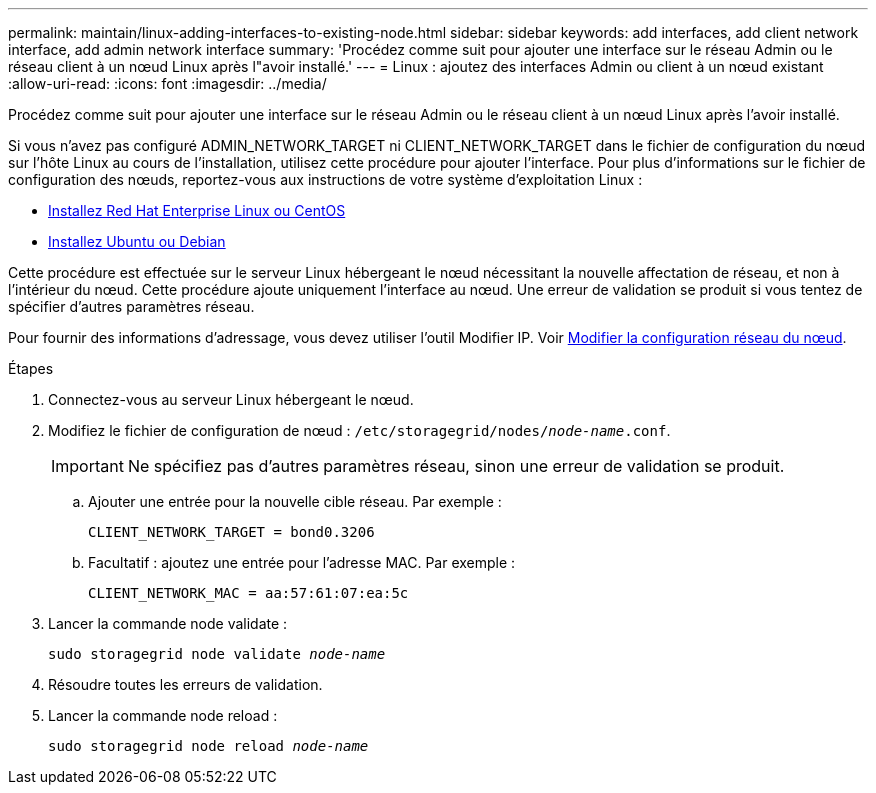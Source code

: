 ---
permalink: maintain/linux-adding-interfaces-to-existing-node.html 
sidebar: sidebar 
keywords: add interfaces, add client network interface, add admin network interface 
summary: 'Procédez comme suit pour ajouter une interface sur le réseau Admin ou le réseau client à un nœud Linux après l"avoir installé.' 
---
= Linux : ajoutez des interfaces Admin ou client à un nœud existant
:allow-uri-read: 
:icons: font
:imagesdir: ../media/


[role="lead"]
Procédez comme suit pour ajouter une interface sur le réseau Admin ou le réseau client à un nœud Linux après l'avoir installé.

Si vous n'avez pas configuré ADMIN_NETWORK_TARGET ni CLIENT_NETWORK_TARGET dans le fichier de configuration du nœud sur l'hôte Linux au cours de l'installation, utilisez cette procédure pour ajouter l'interface. Pour plus d'informations sur le fichier de configuration des nœuds, reportez-vous aux instructions de votre système d'exploitation Linux :

* xref:../rhel/index.adoc[Installez Red Hat Enterprise Linux ou CentOS]
* xref:../ubuntu/index.adoc[Installez Ubuntu ou Debian]


Cette procédure est effectuée sur le serveur Linux hébergeant le nœud nécessitant la nouvelle affectation de réseau, et non à l'intérieur du nœud. Cette procédure ajoute uniquement l'interface au nœud. Une erreur de validation se produit si vous tentez de spécifier d'autres paramètres réseau.

Pour fournir des informations d'adressage, vous devez utiliser l'outil Modifier IP. Voir xref:changing-nodes-network-configuration.adoc[Modifier la configuration réseau du nœud].

.Étapes
. Connectez-vous au serveur Linux hébergeant le nœud.
. Modifiez le fichier de configuration de nœud : `/etc/storagegrid/nodes/_node-name_.conf`.
+

IMPORTANT: Ne spécifiez pas d'autres paramètres réseau, sinon une erreur de validation se produit.

+
.. Ajouter une entrée pour la nouvelle cible réseau. Par exemple :
+
`CLIENT_NETWORK_TARGET = bond0.3206`

.. Facultatif : ajoutez une entrée pour l'adresse MAC. Par exemple :
+
`CLIENT_NETWORK_MAC = aa:57:61:07:ea:5c`



. Lancer la commande node validate :
+
`sudo storagegrid node validate _node-name_`

. Résoudre toutes les erreurs de validation.
. Lancer la commande node reload :
+
`sudo storagegrid node reload _node-name_`


